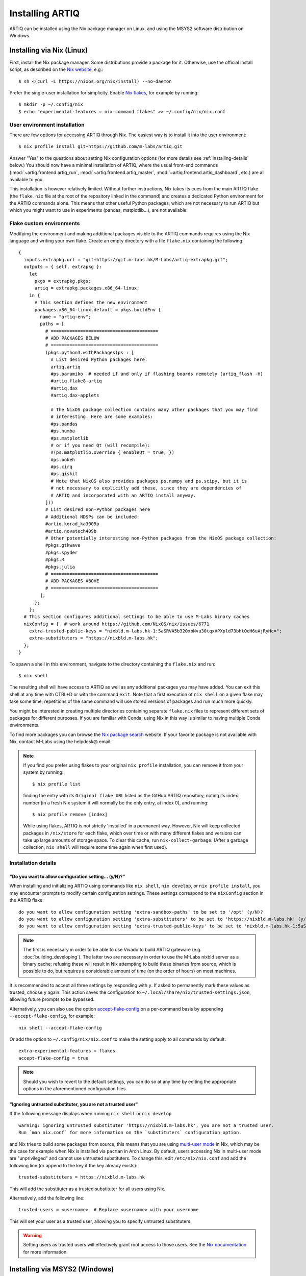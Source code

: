 Installing ARTIQ
================

ARTIQ can be installed using the Nix package manager on Linux, and using the MSYS2 software distribution on Windows.

Installing via Nix (Linux)
--------------------------

First, install the Nix package manager. Some distributions provide a package for it. Otherwise, use the official install script, as described on the `Nix website <https://nixos.org/download/>`_, e.g.: ::

  $ sh <(curl -L https://nixos.org/nix/install) --no-daemon

Prefer the single-user installation for simplicity. Enable `Nix flakes <https://nixos.wiki/wiki/flakes>`_, for example by running: ::

  $ mkdir -p ~/.config/nix
  $ echo "experimental-features = nix-command flakes" >> ~/.config/nix/nix.conf

User environment installation
^^^^^^^^^^^^^^^^^^^^^^^^^^^^^

There are few options for accessing ARTIQ through Nix. The easiest way is to install it into the user environment: ::

  $ nix profile install git+https://github.com/m-labs/artiq.git

Answer "Yes" to the questions about setting Nix configuration options (for more details see :ref:`installing-details` below.) You should now have a minimal installation of ARTIQ, where the usual front-end commands (:mod:`~artiq.frontend.artiq_run`, :mod:`~artiq.frontend.artiq_master`, :mod:`~artiq.frontend.artiq_dashboard`, etc.) are all available to you.

This installation is however relatively limited. Without further instructions, Nix takes its cues from the main ARTIQ flake (the ``flake.nix`` file at the root of the repository linked in the command) and creates a dedicated Python environment for the ARTIQ commands alone. This means that other useful Python packages, which are not necessary to run ARTIQ but which you might want to use in experiments (pandas, matplotlib...), are not available.

Flake custom environments
^^^^^^^^^^^^^^^^^^^^^^^^^

Modifying the environment and making additional packages visible to the ARTIQ commands requires using the Nix language and writing your own flake. Create an empty directory with a file ``flake.nix`` containing the following: ::

  {
    inputs.extrapkg.url = "git+https://git.m-labs.hk/M-Labs/artiq-extrapkg.git";
    outputs = { self, extrapkg }:
      let
        pkgs = extrapkg.pkgs;
        artiq = extrapkg.packages.x86_64-linux;
      in {
        # This section defines the new environment
        packages.x86_64-linux.default = pkgs.buildEnv {
          name = "artiq-env";
          paths = [
            # ========================================
            # ADD PACKAGES BELOW
            # ========================================
            (pkgs.python3.withPackages(ps : [
              # List desired Python packages here.
              artiq.artiq
              #ps.paramiko  # needed if and only if flashing boards remotely (artiq_flash -H)
              #artiq.flake8-artiq
              #artiq.dax
              #artiq.dax-applets

              # The NixOS package collection contains many other packages that you may find
              # interesting. Here are some examples:
              #ps.pandas
              #ps.numba
              #ps.matplotlib
              # or if you need Qt (will recompile):
              #(ps.matplotlib.override { enableQt = true; })
              #ps.bokeh
              #ps.cirq
              #ps.qiskit
              # Note that NixOS also provides packages ps.numpy and ps.scipy, but it is
              # not necessary to explicitly add these, since they are dependencies of
              # ARTIQ and incorporated with an ARTIQ install anyway.
            ]))
            # List desired non-Python packages here
            # Additional NDSPs can be included:
            #artiq.korad_ka3005p
            #artiq.novatech409b
            # Other potentially interesting non-Python packages from the NixOS package collection:
            #pkgs.gtkwave
            #pkgs.spyder
            #pkgs.R
            #pkgs.julia
            # ========================================
            # ADD PACKAGES ABOVE
            # ========================================
          ];
        };
      };
    # This section configures additional settings to be able to use M-Labs binary caches
    nixConfig = {  # work around https://github.com/NixOS/nix/issues/6771
      extra-trusted-public-keys = "nixbld.m-labs.hk-1:5aSRVA5b320xbNvu30tqxVPXpld73bhtOeH6uAjRyHc=";
      extra-substituters = "https://nixbld.m-labs.hk";
    };
  }

To spawn a shell in this environment, navigate to the directory containing the ``flake.nix`` and run: ::

  $ nix shell

The resulting shell will have access to ARTIQ as well as any additional packages you may have added. You can exit this shell at any time with CTRL+D or with the command ``exit``. Note that a first execution of ``nix shell`` on a given flake may take some time; repetitions of the same command will use stored versions of packages and run much more quickly.

You might be interested in creating multiple directories containing separate ``flake.nix`` files to represent different sets of packages for different purposes. If you are familiar with Conda, using Nix in this way is similar to having multiple Conda environments.

To find more packages you can browse the `Nix package search <https://search.nixos.org/packages>`_ website. If your favorite package is not available with Nix, contact M-Labs using the helpdesk@ email.

.. note::

  If you find you prefer using flakes to your original ``nix profile`` installation, you can remove it from your system by running: ::

    $ nix profile list

  finding the entry with its ``Original flake URL`` listed as the GitHub ARTIQ repository, noting its index number (in a fresh Nix system it will normally be the only entry, at index 0), and running: ::

    $ nix profile remove [index]

  While using flakes, ARTIQ is not strictly 'installed' in a permanent way. However, Nix will keep collected packages in ``/nix/store`` for each flake, which over time or with many different flakes and versions can take up large amounts of storage space. To clear this cache, run ``nix-collect-garbage``. (After a garbage collection, ``nix shell`` will require some time again when first used).

.. _installing-details:

Installation details
^^^^^^^^^^^^^^^^^^^^

"Do you want to allow configuration setting... (y/N)?"
""""""""""""""""""""""""""""""""""""""""""""""""""""""

When installing and initializing ARTIQ using commands like ``nix shell``, ``nix develop``, or ``nix profile install``, you may encounter prompts to modify certain configuration settings. These settings correspond to the ``nixConfig`` section in the ARTIQ flake: ::

  do you want to allow configuration setting 'extra-sandbox-paths' to be set to '/opt' (y/N)?
  do you want to allow configuration setting 'extra-substituters' to be set to 'https://nixbld.m-labs.hk' (y/N)?
  do you want to allow configuration setting 'extra-trusted-public-keys' to be set to 'nixbld.m-labs.hk-1:5aSRVA5b320xbNvu30tqxVPXpld73bhtOeH6uAjRyHc=' (y/N)?

.. note::
  The first is necessary in order to be able to use Vivado to build ARTIQ gateware (e.g. :doc:`building_developing`). The latter two are necessary in order to use the M-Labs nixbld server as a binary cache; refusing these will result in Nix attempting to build these binaries from source, which is possible to do, but requires a considerable amount of time (on the order of hours) on most machines.

It is recommended to accept all three settings by responding with ``y``. If asked to permanently mark these values as trusted, choose ``y`` again. This action saves the configuration to ``~/.local/share/nix/trusted-settings.json``, allowing future prompts to be bypassed.

Alternatively, you can also use the option `accept-flake-config <https://nix.dev/manual/nix/stable/command-ref/conf-file#conf-accept-flake-config>`_ on a per-command basis by appending ``--accept-flake-config``, for example: ::

  nix shell --accept-flake-config

Or add the option to ``~/.config/nix/nix.conf`` to make the setting apply to all commands by default: ::

  extra-experimental-features = flakes
  accept-flake-config = true

.. note::

  Should you wish to revert to the default settings, you can do so at any time by editing the appropriate options in the aforementioned configuration files.

"Ignoring untrusted substituter, you are not a trusted user"
""""""""""""""""""""""""""""""""""""""""""""""""""""""""""""

If the following message displays when running ``nix shell`` or ``nix develop`` ::

  warning: ignoring untrusted substituter 'https://nixbld.m-labs.hk', you are not a trusted user.
  Run `man nix.conf` for more information on the `substituters` configuration option.

and Nix tries to build some packages from source, this means that you are using `multi-user mode <https://nix.dev/manual/nix/stable/installation/multi-user>`_ in Nix, which may be the case for example when Nix is installed via ``pacman`` in Arch Linux. By default, users accessing Nix in multi-user mode are "unprivileged" and cannot use untrusted substituters. To change this, edit ``/etc/nix/nix.conf`` and add the following line (or append to the key if the key already exists): ::

  trusted-substituters = https://nixbld.m-labs.hk

This will add the substituter as a trusted substituter for all users using Nix.

Alternatively, add the following line: ::

  trusted-users = <username>  # Replace <username> with your username

This will set your user as a trusted user, allowing you to specify untrusted substituters.

.. warning::

  Setting users as trusted users will effectively grant root access to those users. See the `Nix documentation <https://nixos.org/manual/nix/stable/command-ref/conf-file#conf-trusted-users>`_ for more information.

Installing via MSYS2 (Windows)
------------------------------

We recommend using our `offline installer <https://nixbld.m-labs.hk/job/artiq/extra-beta/msys2-offline-installer/latest>`_, which contains all the necessary packages and requires no additional configuration. After installation, simply launch ``MSYS2 with ARTIQ`` from the Windows Start menu.

Alternatively, you may install `MSYS2 <https://msys2.org>`_, then edit ``C:\MINGW64\etc\pacman.conf`` and add at the end: ::

    [artiq]
    SigLevel = Optional TrustAll
    Server = https://msys2.m-labs.hk/artiq-nac3

Launch ``MSYS2 CLANG64`` from the Windows Start menu to open the MSYS2 shell, and enter the following commands: ::

  $  pacman -Syy
  $  pacman -S mingw-w64-clang-x86_64-artiq

As above in the Nix section, you may find yourself wanting to add other useful packages (pandas, matplotlib, etc.). MSYS2 uses a port of ArchLinux's ``pacman`` to manage (add, remove, and update) packages. To add a specific package, you can simply use a command of the form: ::

  $ pacman -S <package name>

For more see the `MSYS2 documentation <https://www.msys2.org/docs/package-management/>`_ on package management. If your favorite package is not available with MSYS2, contact M-Labs using the helpdesk@ email.

Upgrading ARTIQ
---------------

.. note::
    When you upgrade ARTIQ, as well as updating the software on your host machine, it may also be necessary to reflash the gateware and firmware of your core device to keep them compatible. New numbered release versions in particular incorporate breaking changes and are not generally compatible. See :doc:`flashing` for instructions.

Upgrading with Nix
^^^^^^^^^^^^^^^^^^

Run ``$ nix profile upgrade`` if you installed ARTIQ into your user profile. If you use a ``flake.nix`` shell environment, make a back-up copy of the ``flake.lock`` file to enable rollback, then run ``$ nix flake update`` and re-enter the environment with ``$ nix shell``. If you use multiple flakes, each has its own ``flake.lock`` and can be updated or rolled back separately.

To rollback to the previous version, respectively use ``$ nix profile rollback`` or restore the backed-up versions of the ``flake.lock`` files.

Upgrading with MSYS2
^^^^^^^^^^^^^^^^^^^^

Run ``pacman -Syu`` to update all MSYS2 packages, including ARTIQ. If you get a message telling you that the shell session must be restarted after a partial update, open the shell again after the partial update and repeat the command. See the `MSYS2 <https://www.msys2.org/docs/updating/>`__ and `Pacman <https://wiki.archlinux.org/title/Pacman>`_ manuals for more information, including how to update individual packages if required.

You may need to reflash the gateware and firmware of the core device to keep it synchronized with the software.

